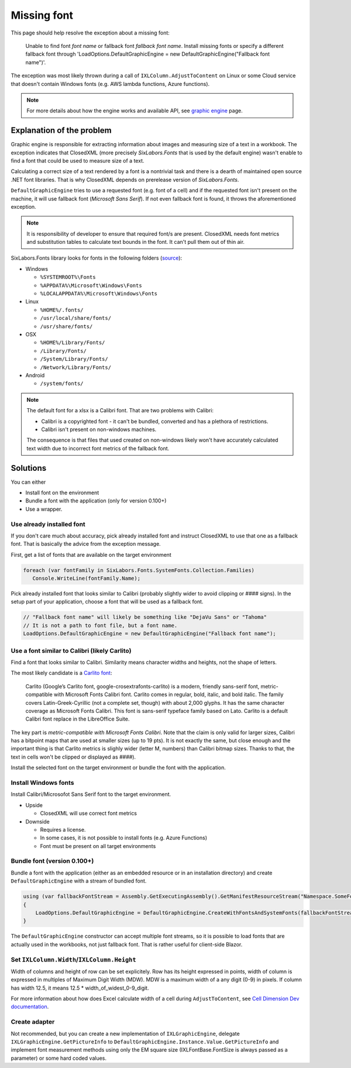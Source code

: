 ############
Missing font
############

This page should help resolve the exception about a missing font:

  Unable to find font *font name* or fallback font *fallback font name*.
  Install missing fonts or specify a different fallback font through
  'LoadOptions.DefaultGraphicEngine = new DefaultGraphicEngine("Fallback font name")'.

The exception was most likely thrown during a call of ``IXLColumn.AdjustToContent``
on Linux or some Cloud service that doesn't contain Windows fonts (e.g. AWS
lambda functions, Azure functions).

.. note::
   For more details about how the engine works and available API,
   see `graphic engine </en/latest/features/graphic-engine.html>`_ page.

**************************
Explanation of the problem
**************************

Graphic engine is responsible for extracting information about images and
measuring size of a text in a workbook. The exception indicates that
ClosedXML (more precisely *SixLabors.Fonts* that is used by the default
engine) wasn't enable to find a font that could be used to measure size
of a text.

Calculating a correct size of a text rendered by a font is a nontrivial task
and there is a dearth of maintained open source .NET font libraries. That is
why ClosedXML depends on prerelease version of *SixLabors.Fonts*.

``DefaultGraphicEngine`` tries to use a requested font (e.g. font of a cell)
and if the requested font isn't present on the machine, it will use fallback
font (*Microsoft Sans Serif*). If not even fallback font is found, it throws
the aforementioned exception.

.. note::
   It is  responsibility of developer to ensure that required font/s are
   present. ClosedXML needs font metrics and substitution tables to calculate
   text bounds in the font. It can't pull them out of thin air.

SixLabors.Fonts library looks for fonts in the following folders
(`source <https://github.com/SixLabors/Fonts/blob/main/src/SixLabors.Fonts/SystemFontCollection.cs#L38>`_):

* Windows

  * ``%SYSTEMROOT%\Fonts``
  * ``%APPDATA%\Microsoft\Windows\Fonts``
  * ``%LOCALAPPDATA%\Microsoft\Windows\Fonts``

* Linux

  * ``%HOME%/.fonts/``
  * ``/usr/local/share/fonts/``
  * ``/usr/share/fonts/``

* OSX

  * ``%HOME%/Library/Fonts/``
  * ``/Library/Fonts/``
  * ``/System/Library/Fonts/``
  * ``/Network/Library/Fonts/``

* Android

  * ``/system/fonts/``

.. note::
   The default font for a xlsx is a Calibri font. That are two problems
   with Calibri:

   * Calibri is a copyrighted font - it can't be bundled, converted and has
     a plethora of restrictions.
   * Calibri isn't present on non-windows machines.

   The consequence is that files that used created on non-windows likely won't
   have accurately calculated text width due to incorrect font metrics of
   the fallback font.

*********
Solutions
*********

You can either

* Install font on the environment
* Bundle a font with the application (only for version 0.100+)
* Use a wrapper.

Use already installed font
==========================

If you don't care much about accuracy, pick already installed font and instruct
ClosedXML to use that one as a fallback font. That is basically the advice from
the exception message.

First, get a list of fonts that are available on the target environment

.. code-block:: csharp

   foreach (var fontFamily in SixLabors.Fonts.SystemFonts.Collection.Families)
      Console.WriteLine(fontFamily.Name);


Pick already installed font that looks similar to Calibri (probably slightly
wider to avoid clipping or #### signs). In the setup part of your application,
choose a font that will be used as a fallback font.

.. code-block:: csharp

   // "Fallback font name" will likely be something like "DejaVu Sans" or "Tahoma"
   // It is not a path to font file, but a font name.
   LoadOptions.DefaultGraphicEngine = new DefaultGraphicEngine("Fallback font name");


Use a font similar to Calibri (likely Carlito)
==============================================

Find a font that looks similar to Calibri. Similarity means character widths
and heights, not the shape of letters.

The most likely candidate is a `Carlito font <https://fontlibrary.org/en/font/carlito>`_:

  Carlito (Google’s Carlito font, google-crosextrafonts-carlito) is a modern,
  friendly sans-serif font, metric-compatible with Microsoft Fonts Calibri
  font. Carlito comes in regular, bold, italic, and bold italic. The family
  covers Latin-Greek-Cyrillic (not a complete set, though) with about 2,000
  glyphs. It has the same character coverage as Microsoft Fonts Calibri. This
  font is sans-serif typeface family based on Lato. Carlito is a default
  Calibri font replace in the LibreOffice Suite.

The key part is *metric-compatible with Microsoft Fonts Calibri*. Note that
the claim is only valid for larger sizes, Calibri has a bitpoint maps that
are used at smaller sizes (up to 19 pts). It is not exactly the same, but close
enough and the important thing is that Carlito metrics is slighly wider (letter
M, numbers) than Calibri bitmap sizes. Thanks to that, the text in cells won't
be clipped or displayed as `####`).

.. image:: img/Calibri-vs-Carlito-11pt.png
  :alt: Comparison of Calibri and Carlito font rendered at 11 points

.. image:: img/Calibri-vs-Carlito-20pt.png
  :alt: Comparison of Calibri and Carlito font rendered at 20 points

Install the selected font on the target environment or bundle the font with
the application.

.. code-block:: csharp
   :caption: Code to use Carlito as a default font

   using (var fallbackFontStream = Assembly.GetExecutingAssembly().GetManifestResourceStream("Carlito.ttf"))
   {
       // Carlito font will be used for everything, since it is the fallback font and no other font was loaded
       LoadOptions.DefaultGraphicEngine = DefaultGraphicEngine.CreateOnlyWithFonts(fallbackFontStream);
   }


Install Windows fonts
=====================

Install Calibri/Microsofot Sans Serif font to the target environment.

* Upside

  * ClosedXML will use correct font metrics

* Downside

  * Requires a license.
  * In some cases, it is not possible to install fonts (e.g. Azure Functions)
  * Font must be present on all target environments

Bundle font (version 0.100+)
============================

Bundle a font with the application (either as an embedded resource or in an installation
directory) and create ``DefaultGraphicEngine`` with a stream of bundled font.

.. code-block:: csharp

   using (var fallbackFontStream = Assembly.GetExecutingAssembly().GetManifestResourceStream("Namespace.SomeFont.ttf"))
   {
       LoadOptions.DefaultGraphicEngine = DefaultGraphicEngine.CreateWithFontsAndSystemFonts(fallbackFontStream);
   }


The ``DefaultGraphicEngine`` constructor can accept multiple font streams, so
it is possible to load fonts that are actually used in the workbooks, not just
fallback font. That is rather useful for client-side Blazor.

Set ``IXLColumn.Width``/``IXLColumn.Height``
============================================

Width of columns and height of row can be set explicitely. Row has its height
expressed in points, width of column is expressed in multiples of Maximum Digit
Width (MDW). MDW is a maximum width of a any digit (0-9) in pixels. If column
has width 12.5, it means 12.5 * width_of_widest_0-9_digit.

For more information about how does Excel calculate width of a cell during
``AdjustToContent``, see `Cell Dimension Dev documentation <https://github.com/ClosedXML/ClosedXML/wiki/Cell-Dimensions>`_.

Create adapter
==============

Not recommended, but you can create a new implementation of
``IXLGraphicEngine``, delegate ``IXLGraphicEngine.GetPictureInfo`` to
``DefaultGraphicEngine.Instance.Value.GetPictureInfo`` and implement font
measurement methods using only the EM square size (IXLFontBase.FontSize is
always passed as a parameter) or some hard coded values.
